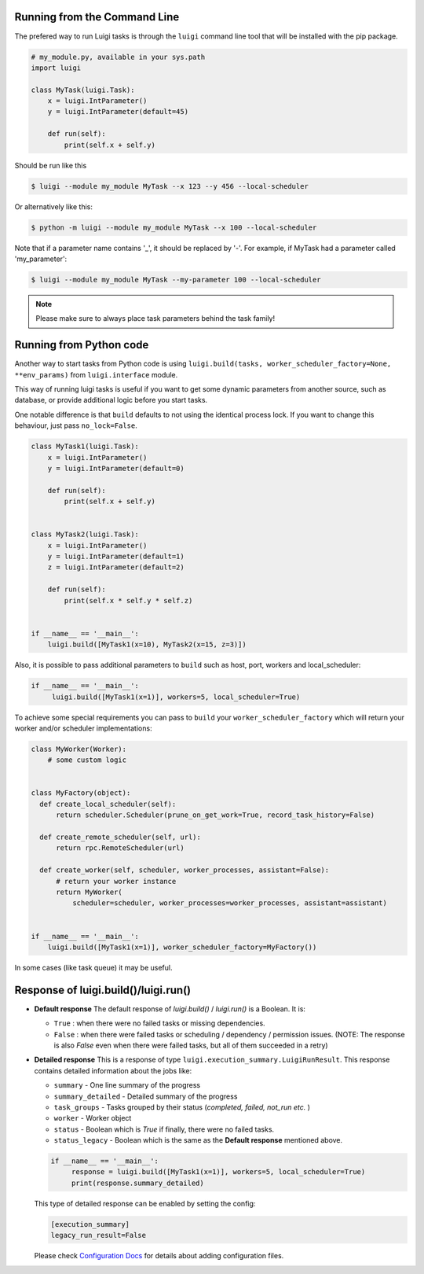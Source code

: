 .. _RunningLuigi:

Running from the Command Line
^^^^^^^^^^^^^^^^^^^^^^^^^^^^^

The prefered way to run Luigi tasks is through the ``luigi`` command line tool
that will be installed with the pip package.

.. code-block:: python

    # my_module.py, available in your sys.path
    import luigi

    class MyTask(luigi.Task):
        x = luigi.IntParameter()
        y = luigi.IntParameter(default=45)

        def run(self):
            print(self.x + self.y)

Should be run like this

.. code-block:: console

        $ luigi --module my_module MyTask --x 123 --y 456 --local-scheduler

Or alternatively like this:

.. code-block:: console

        $ python -m luigi --module my_module MyTask --x 100 --local-scheduler

Note that if a parameter name contains '_', it should be replaced by '-'.
For example, if MyTask had a parameter called 'my_parameter':

.. code-block:: console

        $ luigi --module my_module MyTask --my-parameter 100 --local-scheduler

.. note:: Please make sure to always place task parameters behind the task family!


Running from Python code
^^^^^^^^^^^^^^^^^^^^^^^^

Another way to start tasks from Python code is using ``luigi.build(tasks, worker_scheduler_factory=None, **env_params)``
from ``luigi.interface`` module.

This way of running luigi tasks is useful if you want to get some dynamic parameters from another
source, such as database, or provide additional logic before you start tasks.

One notable difference is that ``build`` defaults to not using the identical process lock.
If you want to change this behaviour, just pass ``no_lock=False``.


.. code-block:: python

    class MyTask1(luigi.Task):
        x = luigi.IntParameter()
        y = luigi.IntParameter(default=0)

        def run(self):
            print(self.x + self.y)


    class MyTask2(luigi.Task):
        x = luigi.IntParameter()
        y = luigi.IntParameter(default=1)
        z = luigi.IntParameter(default=2)

        def run(self):
            print(self.x * self.y * self.z)


    if __name__ == '__main__':
        luigi.build([MyTask1(x=10), MyTask2(x=15, z=3)])


Also, it is possible to pass additional parameters to ``build`` such as host, port, workers and local_scheduler:

.. code-block:: python

    if __name__ == '__main__':
         luigi.build([MyTask1(x=1)], workers=5, local_scheduler=True)

To achieve some special requirements you can pass to ``build`` your  ``worker_scheduler_factory``
which will return your worker and/or scheduler implementations:

.. code-block:: python

    class MyWorker(Worker):
        # some custom logic


    class MyFactory(object):
      def create_local_scheduler(self):
          return scheduler.Scheduler(prune_on_get_work=True, record_task_history=False)

      def create_remote_scheduler(self, url):
          return rpc.RemoteScheduler(url)

      def create_worker(self, scheduler, worker_processes, assistant=False):
          # return your worker instance
          return MyWorker(
              scheduler=scheduler, worker_processes=worker_processes, assistant=assistant)


    if __name__ == '__main__':
        luigi.build([MyTask1(x=1)], worker_scheduler_factory=MyFactory())

In some cases (like task queue) it may be useful.

Response of luigi.build()/luigi.run()
^^^^^^^^^^^^^^^^^^^^^^^^^^^^^^^^^^^^^

- **Default response** The default response of *luigi.build()* / *luigi.run()* is a Boolean. It is:

  * ``True`` : when there were no failed tasks or missing dependencies.
  * ``False`` : when there were failed tasks or scheduling / dependency / permission issues. (NOTE: The response is also *False* even when there were failed tasks, but all of them succeeded in a retry)

- **Detailed response** This is a response of type ``luigi.execution_summary.LuigiRunResult``. This response contains detailed information about the jobs like:

  * ``summary`` - One line summary of the progress
  * ``summary_detailed`` - Detailed summary of the progress
  * ``task_groups`` - Tasks grouped by their status (*completed, failed, not_run etc.* )
  * ``worker`` - Worker object
  * ``status`` - Boolean which is *True* if finally, there were no failed tasks.
  * ``status_legacy`` - Boolean which is the same as the **Default response** mentioned above.

  .. code-block:: python

    if __name__ == '__main__':
         response = luigi.build([MyTask1(x=1)], workers=5, local_scheduler=True)
         print(response.summary_detailed)

  This type of detailed response can be enabled by setting the config:

  .. code:: ini

      [execution_summary]
      legacy_run_result=False

  Please check `Configuration Docs <https://github.com/spotify/luigi/blob/master/doc/configuration.rst>`_ for details about adding configuration files.
